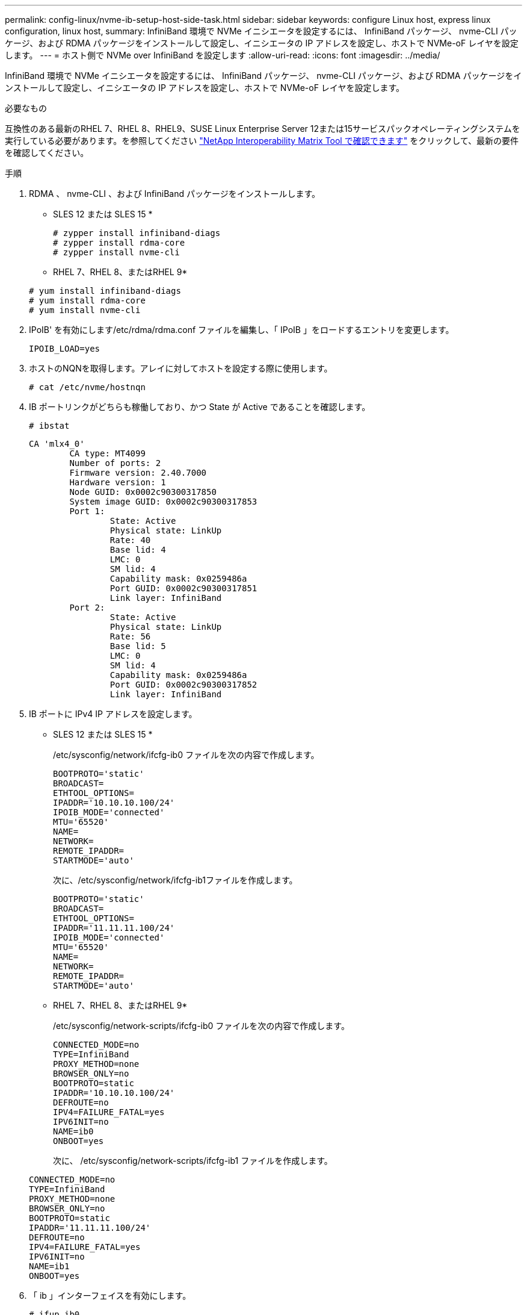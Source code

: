 ---
permalink: config-linux/nvme-ib-setup-host-side-task.html 
sidebar: sidebar 
keywords: configure Linux host, express linux configuration, linux host, 
summary: InfiniBand 環境で NVMe イニシエータを設定するには、 InfiniBand パッケージ、 nvme-CLI パッケージ、および RDMA パッケージをインストールして設定し、イニシエータの IP アドレスを設定し、ホストで NVMe-oF レイヤを設定します。 
---
= ホスト側で NVMe over InfiniBand を設定します
:allow-uri-read: 
:icons: font
:imagesdir: ../media/


[role="lead"]
InfiniBand 環境で NVMe イニシエータを設定するには、 InfiniBand パッケージ、 nvme-CLI パッケージ、および RDMA パッケージをインストールして設定し、イニシエータの IP アドレスを設定し、ホストで NVMe-oF レイヤを設定します。

.必要なもの
互換性のある最新のRHEL 7、RHEL 8、RHEL9、SUSE Linux Enterprise Server 12または15サービスパックオペレーティングシステムを実行している必要があります。を参照してください https://mysupport.netapp.com/matrix["NetApp Interoperability Matrix Tool で確認できます"^] をクリックして、最新の要件を確認してください。

.手順
. RDMA 、 nvme-CLI 、および InfiniBand パッケージをインストールします。
+
* SLES 12 または SLES 15 *

+
[listing]
----

# zypper install infiniband-diags
# zypper install rdma-core
# zypper install nvme-cli
----
+
* RHEL 7、RHEL 8、またはRHEL 9*

+
[listing]
----

# yum install infiniband-diags
# yum install rdma-core
# yum install nvme-cli
----
. IPoIB' を有効にします/etc/rdma/rdma.conf ファイルを編集し、「 IPoIB 」をロードするエントリを変更します。
+
[listing]
----
IPOIB_LOAD=yes
----
. ホストのNQNを取得します。アレイに対してホストを設定する際に使用します。
+
[listing]
----
# cat /etc/nvme/hostnqn
----
. IB ポートリンクがどちらも稼働しており、かつ State が Active であることを確認します。
+
[listing]
----
# ibstat
----
+
[listing]
----
CA 'mlx4_0'
        CA type: MT4099
        Number of ports: 2
        Firmware version: 2.40.7000
        Hardware version: 1
        Node GUID: 0x0002c90300317850
        System image GUID: 0x0002c90300317853
        Port 1:
                State: Active
                Physical state: LinkUp
                Rate: 40
                Base lid: 4
                LMC: 0
                SM lid: 4
                Capability mask: 0x0259486a
                Port GUID: 0x0002c90300317851
                Link layer: InfiniBand
        Port 2:
                State: Active
                Physical state: LinkUp
                Rate: 56
                Base lid: 5
                LMC: 0
                SM lid: 4
                Capability mask: 0x0259486a
                Port GUID: 0x0002c90300317852
                Link layer: InfiniBand
----
. IB ポートに IPv4 IP アドレスを設定します。
+
* SLES 12 または SLES 15 *

+
/etc/sysconfig/network/ifcfg-ib0 ファイルを次の内容で作成します。

+
[listing]
----

BOOTPROTO='static'
BROADCAST=
ETHTOOL_OPTIONS=
IPADDR='10.10.10.100/24'
IPOIB_MODE='connected'
MTU='65520'
NAME=
NETWORK=
REMOTE_IPADDR=
STARTMODE='auto'
----
+
次に、/etc/sysconfig/network/ifcfg-ib1ファイルを作成します。

+
[listing]
----

BOOTPROTO='static'
BROADCAST=
ETHTOOL_OPTIONS=
IPADDR='11.11.11.100/24'
IPOIB_MODE='connected'
MTU='65520'
NAME=
NETWORK=
REMOTE_IPADDR=
STARTMODE='auto'
----
+
* RHEL 7、RHEL 8、またはRHEL 9*

+
/etc/sysconfig/network-scripts/ifcfg-ib0 ファイルを次の内容で作成します。

+
[listing]
----

CONNECTED_MODE=no
TYPE=InfiniBand
PROXY_METHOD=none
BROWSER_ONLY=no
BOOTPROTO=static
IPADDR='10.10.10.100/24'
DEFROUTE=no
IPV4=FAILURE_FATAL=yes
IPV6INIT=no
NAME=ib0
ONBOOT=yes
----
+
次に、 /etc/sysconfig/network-scripts/ifcfg-ib1 ファイルを作成します。

+
[listing]
----

CONNECTED_MODE=no
TYPE=InfiniBand
PROXY_METHOD=none
BROWSER_ONLY=no
BOOTPROTO=static
IPADDR='11.11.11.100/24'
DEFROUTE=no
IPV4=FAILURE_FATAL=yes
IPV6INIT=no
NAME=ib1
ONBOOT=yes
----
. 「 ib 」インターフェイスを有効にします。
+
[listing]
----

# ifup ib0
# ifup ib1
----
. アレイへの接続に使用する IP アドレスを確認します。「 ib0 」と「 ib1 」の両方に対してこのコマンドを実行します。
+
[listing]
----

# ip addr show ib0
# ip addr show ib1
----
+
次の例に示すように 'ib0' の IP アドレスは 10.10.10.255' です

+
[listing]
----
10: ib0: <BROADCAST,MULTICAST,UP,LOWER_UP> mtu 65520 qdisc pfifo_fast state UP group default qlen 256
    link/infiniband 80:00:02:08:fe:80:00:00:00:00:00:00:00:02:c9:03:00:31:78:51 brd 00:ff:ff:ff:ff:12:40:1b:ff:ff:00:00:00:00:00:00:ff:ff:ff:ff
    inet 10.10.10.255 brd 10.10.10.255 scope global ib0
       valid_lft forever preferred_lft forever
    inet6 fe80::202:c903:31:7851/64 scope link
       valid_lft forever preferred_lft forever
----
+
次の例に示すように 'ib1' の IP アドレスは '11.11.11.255' です

+
[listing]
----
10: ib1: <BROADCAST,MULTICAST,UP,LOWER_UP> mtu 65520 qdisc pfifo_fast state UP group default qlen 256
    link/infiniband 80:00:02:08:fe:80:00:00:00:00:00:00:00:02:c9:03:00:31:78:51 brd 00:ff:ff:ff:ff:12:40:1b:ff:ff:00:00:00:00:00:00:ff:ff:ff:ff
    inet 11.11.11.255 brd 11.11.11.255 scope global ib0
       valid_lft forever preferred_lft forever
    inet6 fe80::202:c903:31:7851/64 scope link
       valid_lft forever preferred_lft forever
----
. ホストで NVMe-oF レイヤを設定します。/etc/modules-load.d/ の下に次のファイルを作成して 'nvme-rdma' カーネルモジュールをロードし ' 再起動後もカーネルモジュールが常にオンになるようにします
+
[listing]
----

# cat /etc/modules-load.d/nvme-rdma.conf
  nvme-rdma
----
+
「 nvme-rdma 」カーネルモジュールがロードされていることを確認するには、次のコマンドを実行します。

+
[listing]
----

# lsmod | grep nvme
nvme_rdma              36864  0
nvme_fabrics           24576  1 nvme_rdma
nvme_core             114688  5 nvme_rdma,nvme_fabrics
rdma_cm               114688  7 rpcrdma,ib_srpt,ib_srp,nvme_rdma,ib_iser,ib_isert,rdma_ucm
ib_core               393216  15 rdma_cm,ib_ipoib,rpcrdma,ib_srpt,ib_srp,nvme_rdma,iw_cm,ib_iser,ib_umad,ib_isert,rdma_ucm,ib_uverbs,mlx5_ib,qedr,ib_cm
t10_pi                 16384  2 sd_mod,nvme_core
----

